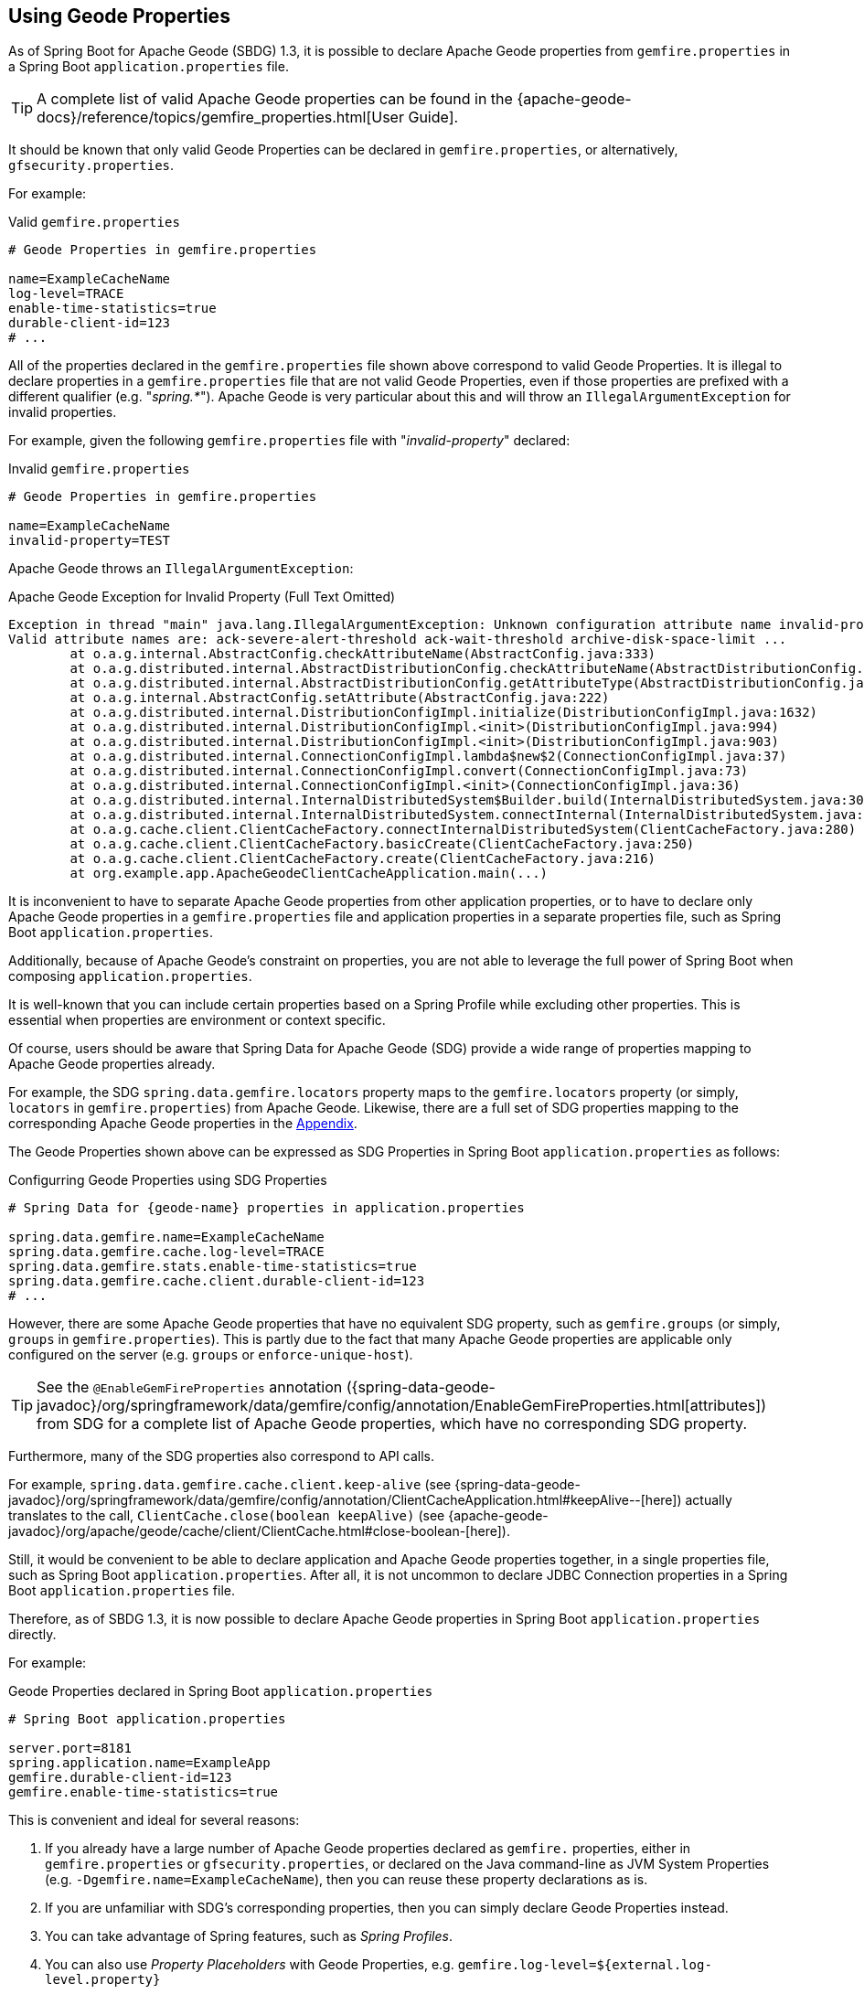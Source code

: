 [[geode-configuration-gemfire-properties]]
== Using Geode Properties
:geode-name: Apache Geode


As of Spring Boot for {geode-name} (SBDG) 1.3, it is possible to declare {geode-name} properties from
`gemfire.properties` in a Spring Boot `application.properties` file.

TIP: A complete list of valid {geode-name} properties  can be found in the
{apache-geode-docs}/reference/topics/gemfire_properties.html[User Guide].

It should be known that only valid Geode Properties can be declared in `gemfire.properties`, or alternatively,
`gfsecurity.properties`.

For example:

.Valid `gemfire.properties`
[source,properties]
----
# Geode Properties in gemfire.properties

name=ExampleCacheName
log-level=TRACE
enable-time-statistics=true
durable-client-id=123
# ...
----

All of the properties declared in the `gemfire.properties` file shown above correspond to valid Geode Properties.
It is illegal to declare properties in a `gemfire.properties` file that are not valid Geode Properties, even if those
properties are prefixed with a different qualifier (e.g. "_spring.*_"). {geode-name} is very particular about this
and will throw an `IllegalArgumentException` for invalid properties.

For example, given the following `gemfire.properties` file with "_invalid-property_" declared:

.Invalid `gemfire.properties`
[source,properties]
----
# Geode Properties in gemfire.properties

name=ExampleCacheName
invalid-property=TEST
----

{geode-name} throws an `IllegalArgumentException`:

.{geode-name} Exception for Invalid Property (Full Text Omitted)
[source,txt]
----
Exception in thread "main" java.lang.IllegalArgumentException: Unknown configuration attribute name invalid-property.
Valid attribute names are: ack-severe-alert-threshold ack-wait-threshold archive-disk-space-limit ...
	at o.a.g.internal.AbstractConfig.checkAttributeName(AbstractConfig.java:333)
	at o.a.g.distributed.internal.AbstractDistributionConfig.checkAttributeName(AbstractDistributionConfig.java:725)
	at o.a.g.distributed.internal.AbstractDistributionConfig.getAttributeType(AbstractDistributionConfig.java:887)
	at o.a.g.internal.AbstractConfig.setAttribute(AbstractConfig.java:222)
	at o.a.g.distributed.internal.DistributionConfigImpl.initialize(DistributionConfigImpl.java:1632)
	at o.a.g.distributed.internal.DistributionConfigImpl.<init>(DistributionConfigImpl.java:994)
	at o.a.g.distributed.internal.DistributionConfigImpl.<init>(DistributionConfigImpl.java:903)
	at o.a.g.distributed.internal.ConnectionConfigImpl.lambda$new$2(ConnectionConfigImpl.java:37)
	at o.a.g.distributed.internal.ConnectionConfigImpl.convert(ConnectionConfigImpl.java:73)
	at o.a.g.distributed.internal.ConnectionConfigImpl.<init>(ConnectionConfigImpl.java:36)
	at o.a.g.distributed.internal.InternalDistributedSystem$Builder.build(InternalDistributedSystem.java:3004)
	at o.a.g.distributed.internal.InternalDistributedSystem.connectInternal(InternalDistributedSystem.java:269)
	at o.a.g.cache.client.ClientCacheFactory.connectInternalDistributedSystem(ClientCacheFactory.java:280)
	at o.a.g.cache.client.ClientCacheFactory.basicCreate(ClientCacheFactory.java:250)
	at o.a.g.cache.client.ClientCacheFactory.create(ClientCacheFactory.java:216)
	at org.example.app.ApacheGeodeClientCacheApplication.main(...)
----

It is inconvenient to have to separate {geode-name} properties from other application properties, or to have to declare
only {geode-name} properties in a `gemfire.properties` file and application properties in a separate properties file,
such as Spring Boot `application.properties`.

Additionally, because of {geode-name}'s constraint on properties, you are not able to leverage the full power of
Spring Boot when composing `application.properties`.

It is well-known that you can include certain properties based on a Spring Profile while excluding other properties.
This is essential when properties are environment or context specific.

Of course, users should be aware that Spring Data for {geode-name} (SDG) provide a wide range of properties mapping to
{geode-name} properties already.

For example, the SDG `spring.data.gemfire.locators` property maps to the `gemfire.locators` property (or simply,
`locators` in `gemfire.properties`) from {geode-name}.  Likewise, there are a full set of SDG properties mapping to
the corresponding {geode-name} properties in the <<geode-configuration-metadata-springdata,Appendix>>.

The Geode Properties shown above can be expressed as SDG Properties in Spring Boot `application.properties` as follows:

.Configurring Geode Properties using SDG Properties
[source,properties]
----
# Spring Data for {geode-name} properties in application.properties

spring.data.gemfire.name=ExampleCacheName
spring.data.gemfire.cache.log-level=TRACE
spring.data.gemfire.stats.enable-time-statistics=true
spring.data.gemfire.cache.client.durable-client-id=123
# ...
----

However, there are some {geode-name} properties that have no equivalent SDG property, such as `gemfire.groups`
(or simply, `groups` in `gemfire.properties`).  This is partly due to the fact that many {geode-name} properties are
applicable only configured on the server (e.g. `groups` or `enforce-unique-host`).

TIP: See the `@EnableGemFireProperties` annotation
({spring-data-geode-javadoc}/org/springframework/data/gemfire/config/annotation/EnableGemFireProperties.html[attributes])
from SDG for a complete list of {geode-name} properties, which have no corresponding SDG property.

Furthermore, many of the SDG properties also correspond to API calls.

For example, `spring.data.gemfire.cache.client.keep-alive`
(see {spring-data-geode-javadoc}/org/springframework/data/gemfire/config/annotation/ClientCacheApplication.html#keepAlive--[here])
actually translates to the call, `ClientCache.close(boolean keepAlive)`
(see {apache-geode-javadoc}/org/apache/geode/cache/client/ClientCache.html#close-boolean-[here]).

Still, it would be convenient to be able to declare application and {geode-name} properties together, in a single
properties file, such as Spring Boot `application.properties`.  After all, it is not uncommon to declare JDBC Connection
properties in a Spring Boot `application.properties` file.

Therefore, as of SBDG 1.3, it is now possible to declare {geode-name} properties in Spring Boot `application.properties`
directly.

For example:

.Geode Properties declared in Spring Boot `application.properties`
[source,properties]
----
# Spring Boot application.properties

server.port=8181
spring.application.name=ExampleApp
gemfire.durable-client-id=123
gemfire.enable-time-statistics=true
----

This is convenient and ideal for several reasons:

1. If you already have a large number of {geode-name} properties declared as `gemfire.` properties, either in
`gemfire.properties` or `gfsecurity.properties`, or declared on the Java command-line as JVM System Properties
(e.g. `-Dgemfire.name=ExampleCacheName`), then you can reuse these property declarations as is.

2. If you are unfamiliar with SDG's corresponding properties, then you can simply declare Geode Properties instead.

3. You can take advantage of Spring features, such as _Spring Profiles_.

4. You can also use _Property Placeholders_ with Geode Properties,
e.g. `gemfire.log-level=${external.log-level.property}`

TIP: As much as possible, we encourage users to use the SDG provided properties.

However, 1 strict requirement imposed by SBDG is that the Geode Property must have the "_gemfire._" prefix in a
Spring Boot `application.properties` file. This qualifies that the property belongs to {geode-name}. Without, the
"_gemfire._" prefix, the property will not be appropriately applied to the {geode-name} cache instance.

It would be ambiguous if your Spring Boot applications integrated with several technologies, including {geode-name},
and they too had matching properties, e.g. `bind-address` or `log-file`, perhaps.

SBDG makes a best attempt to log warnings when the Geode Property is invalid or not set.  For example, the following
Geode Property would result in a log warning:

.Invalid {geode-name} Property
[source,properties]
----
# Spring Boot application.properties

spring.application.name=ExampleApp
gemfire.non-existing-property=TEST
----

The resulting warning appearing in the log would read:

[source,text]
----
[gemfire.non-existing-property] is not a valid Apache Geode property
----

If a Geode Property is not properly set, then the following warning will be logged:

[source,text]
----
Apache Geode Property [gemfire.security-manager] was not set
----

With regards to the 3rd point, you can now compose and declare Geode Properties based on context (e.g. your application
environment) with Spring Profiles.

For example, you might start with a base set of properties in Spring Boot `application.properties`:

.Base Properties
[source,properties]
----
server.port=8181
spring.application.name=ExampleApp
gemfire.durable-client-id=123
gemfire.enable-time-statistics=false
----

And then begin to vary the properties by environment:

.QA Properties
[source,properties]
----
# Spring Boot application-qa.properties

server.port=9191
spring.application.name=TestApp
gemfire.enable-time-statistics=true
gemfire.enable-network-partition-detection=true
gemfire.groups=QA
# ...
----

Or in production:

.PROD Properties
[source,properties]
----
# Spring Boot application-prod.properties

server.port=80
spring.application.name=ProductionApp
gemfire.archive-disk-space-limit=1000
gemfire.archive-file-size-limit=50
gemfire.enforce-unique-host=true
gemfire.groups=PROD
# ...
----

It is then a simple matter to apply the appropriate set of properties by configuring the Spring Profile by using:
`-Dspring.profiles.active=prod`. It is also possible to enable more than 1 profile at a time by using:
`-Dspring.profiles.active=profile1,profile2,...,profileN`

If both `spring.data.gemfire.*` properties and the matching {geode-name} properties are declared in Spring Boot
`application.properties`, then the SDG properties take precedence.

If a property is specified more than once, as would potentially be the case when composing multiple `application.properties`
files and you enable more than 1 Spring Profile at time, then the last property declaration wins.  In the example shown
above, the value for `gemfire.groups` would be `PROD` when `-Dspring.profiles.active=qa,prod` is configured.

For example, given the following Spring Boot `application.properties`:

.Property Precedence
[source,properties]
----
# Spring Boot application.properties

gemfire.durable-client-id=123
spring.data.gemfire.cache.client.durable-client-id=987
----

Then the `durable-client-id` will be `987`. It does not matter which order the SDG or {geode-name} properties are
declared in `application.properties`, the matching SDG property will override the {geode-name} property when duplicates
are found.

Finally, it is not possible to refer to Geode Properties declared in Spring Boot `application.properties` with the
SBDG `GemFireProperties` class (See {spring-boot-data-geode-javadoc}/org/springframework/geode/boot/autoconfigure/configuration/GemFireProperties.html[Javadoc]).

For example, given:

.Geode Properties declared in Spring Boot `application.properties`
[source,properties]
----
# Spring Boot application.properties

gemfire.name=TestCacheName
----

The following assertion holds:

[source,java]
----
import org.springframework.geode.boot.autoconfigure.configuration.GemFireProperties;

@RunWith(SpringRunner.class)
@SpringBootTest
class GemFirePropertiesTestSuite {

	@Autowired
    private GemFireProperties gemfireProperties;

	@Test
	public void gemfirePropertiesTestCase() {
		assertThat(this.gemfireProperties.getCache().getName()).isNotEqualTo("TestCacheName");
	}
}
----

TIP: `application.properties` can be declared in the `@SpringBootTest` annotation.  For example, `gemfire.name`
could have been declared in the annotation using the declaration, `@SpringBootTest(properties = { "gemfire.name=TestCacheName" })`,
for testing purposes instead of declaring the property in a separate `application.properties` file.

Only `spring.data.gemfire.*` prefixed properties are mapped to the SBDG `GemFireProperties` class hierarchy.

TIP: Again, prefer SDG Properties over Geode Properties. See SDG properties reference
in the <<geode-configuration-metadata-springdata,Appendix>>.
